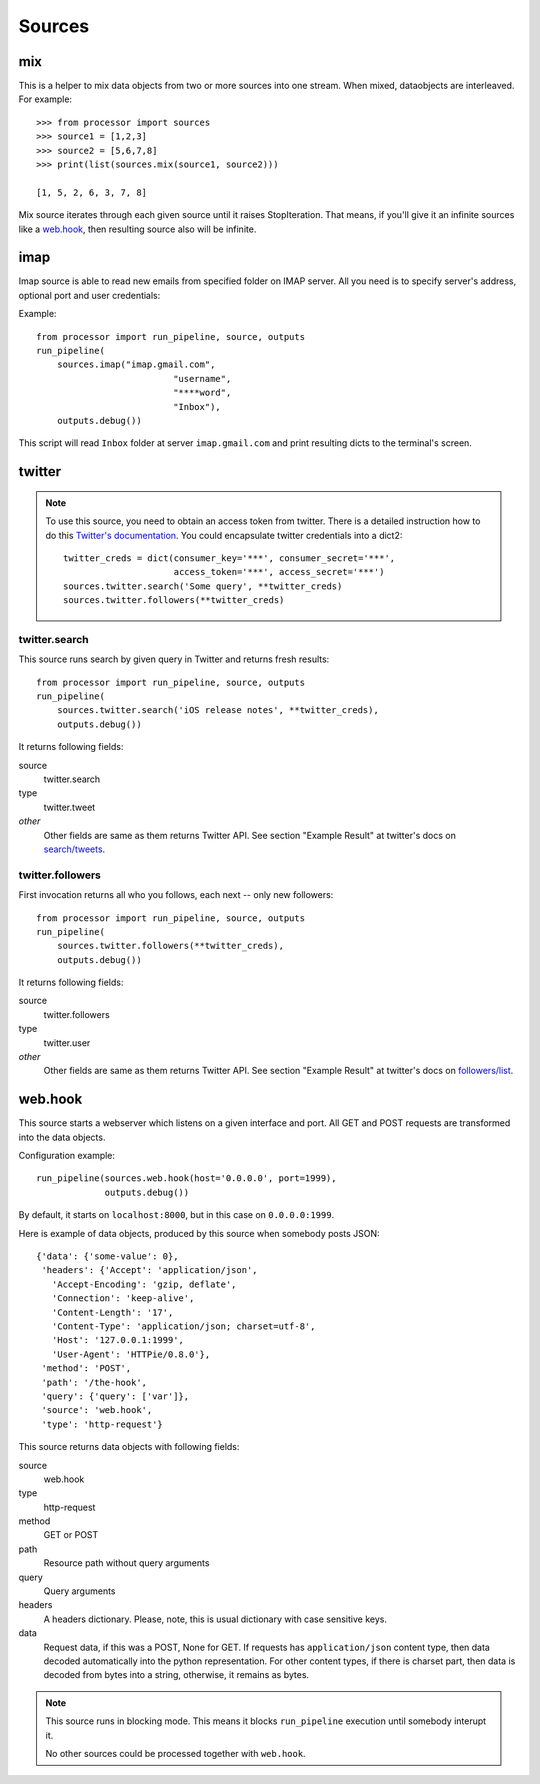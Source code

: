 =======
Sources
=======

.. _full list of sources:

mix
====

This is a helper to mix data objects from two or more sources into one stream.
When mixed, dataobjects are interleaved. For example::

  >>> from processor import sources
  >>> source1 = [1,2,3]
  >>> source2 = [5,6,7,8]
  >>> print(list(sources.mix(source1, source2)))
  
  [1, 5, 2, 6, 3, 7, 8]

Mix source iterates through each given source until it raises StopIteration.
That means, if you'll give it an infinite sources like a `web.hook`_, then
resulting source also will be infinite.

imap
====

Imap source is able to read new emails from specified folder on IMAP server.
All you need is to specify server's address, optional port and user credentials:

Example::

  from processor import run_pipeline, source, outputs
  run_pipeline(
      sources.imap("imap.gmail.com",
                            "username",
                            "****word",
                            "Inbox"),
      outputs.debug())

This script will read ``Inbox`` folder at server ``imap.gmail.com``
and print resulting dicts to the terminal's screen.

twitter
=======

.. Note::
   To use this source, you need to obtain an access token from twitter.
   There is a detailed instruction how to do this `Twitter's documentation`_.
   You could encapsulate twitter credentials into a dict2::

      twitter_creds = dict(consumer_key='***', consumer_secret='***',
                           access_token='***', access_secret='***')
      sources.twitter.search('Some query', **twitter_creds)
      sources.twitter.followers(**twitter_creds)


.. _Twitter's documentation: https://dev.twitter.com/oauth/overview/application-owner-access-tokens

twitter.search
--------------

This source runs search by given query in Twitter and returns fresh
results::

  from processor import run_pipeline, source, outputs
  run_pipeline(
      sources.twitter.search('iOS release notes', **twitter_creds),
      outputs.debug())

It returns following fields:

source
    twitter.search
type
    twitter.tweet
*other*
    Other fields are same as them returns Twitter API. See section "Example Result" at twitter's docs on `search/tweets`_.

.. _search/tweets: https://dev.twitter.com/rest/reference/get/search/tweets


twitter.followers
-----------------

First invocation returns all who you follows, each next -- only new followers::

  from processor import run_pipeline, source, outputs
  run_pipeline(
      sources.twitter.followers(**twitter_creds),
      outputs.debug())


It returns following fields:

source
    twitter.followers
type
    twitter.user
*other*
    Other fields are same as them returns Twitter API. See section "Example Result" at twitter's docs on `followers/list`_.

.. _followers/list: https://dev.twitter.com/rest/reference/get/followers/list


web.hook
========

This source starts a webserver which listens on a given interface and port.
All GET and POST requests are transformed into the data objects.

Configuration example::
  
  run_pipeline(sources.web.hook(host='0.0.0.0', port=1999),
               outputs.debug())

By default, it starts on ``localhost:8000``, but in this case on
``0.0.0.0:1999``.

Here is example of data objects, produced by this source when somebody
posts JSON::

  {'data': {'some-value': 0},
   'headers': {'Accept': 'application/json',
     'Accept-Encoding': 'gzip, deflate',
     'Connection': 'keep-alive',
     'Content-Length': '17',
     'Content-Type': 'application/json; charset=utf-8',
     'Host': '127.0.0.1:1999',
     'User-Agent': 'HTTPie/0.8.0'},
   'method': 'POST',
   'path': '/the-hook',
   'query': {'query': ['var']},
   'source': 'web.hook',
   'type': 'http-request'}


This source returns data objects with following fields:

source
    web.hook
type
    http-request
method
    GET or POST
path
    Resource path without query arguments
query
    Query arguments
headers
    A headers dictionary. Please, note, this is usual dictionary with case sensitive keys.
data
    Request data, if this was a POST, None for GET. If requests has ``application/json`` content type, then
    data decoded automatically into the python representation. For other content types, if there is
    charset part, then data is decoded from bytes into a string, otherwise, it remains as bytes.


.. Note::
   This source runs in blocking mode. This means it blocks ``run_pipeline`` execution until somebody interupt it.

   No other sources could be processed together with ``web.hook``.
